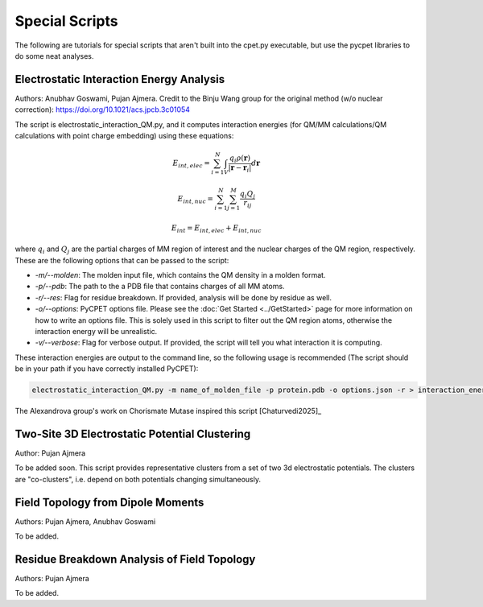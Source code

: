Special Scripts
=================

The following are tutorials for special scripts that aren't built into the cpet.py executable, but use the pycpet libraries to do some neat analyses.

Electrostatic Interaction Energy Analysis
-------------------------------------------------
Authors: Anubhav Goswami, Pujan Ajmera. Credit to the Binju Wang group for the original method (w/o nuclear correction): https://doi.org/10.1021/acs.jpcb.3c01054

The script is electrostatic_interaction_QM.py, and it computes interaction energies (for QM/MM calculations/QM calculations with point charge embedding) using these equations:

.. math::
    E_{int,elec} = \sum_{i=1}^{N} \int_{V} \frac{q_i \rho(\mathbf{r})}{|\mathbf{r} - \mathbf{r}_i|} d\mathbf{r}
.. math::
    E_{int,nuc} = \sum_{i=1}^{N} \sum_{j=1}^{M} \frac{q_i Q_j}{r_{ij}}
.. math::
    E_{int} = E_{int,elec} + E_{int,nuc}

where :math:`q_i` and :math:`Q_j` are the partial charges of MM region of interest and the nuclear charges of the QM region, respectively. These are the following options that can be passed to the script:

- `-m/--molden`: The molden input file, which contains the QM density in a molden format.
- `-p/--pdb`: The path to the a PDB file that contains charges of all MM atoms.
- `-r/--res`: Flag for residue breakdown. If provided, analysis will be done by residue as well.
- `-o/--options`: PyCPET options file. Please see the :doc:`Get Started <../GetStarted>` page for more information on how to write an options file. This is solely used in this script to filter out the QM region atoms, otherwise the interaction energy will be unrealistic.
- `-v/--verbose`: Flag for verbose output. If provided, the script will tell you what interaction it is computing.

These interaction energies are output to the command line, so the following usage is recommended (The script should be in your path if you have correctly installed PyCPET):

.. code-block:: console

    electrostatic_interaction_QM.py -m name_of_molden_file -p protein.pdb -o options.json -r > interaction_energies.txt

The Alexandrova group's work on Chorismate Mutase inspired this script [Chaturvedi2025]_

Two-Site 3D Electrostatic Potential Clustering
-------------------------------------------------
Author: Pujan Ajmera

To be added soon. This script provides representative clusters from a set of two 3d electrostatic potentials. The clusters are "co-clusters",
i.e. depend on both potentials changing simultaneously.

Field Topology from Dipole Moments
-------------------------------------------------
Authors: Pujan Ajmera, Anubhav Goswami

To be added.

Residue Breakdown Analysis of Field Topology
-------------------------------------------------
Authors: Pujan Ajmera

To be added.